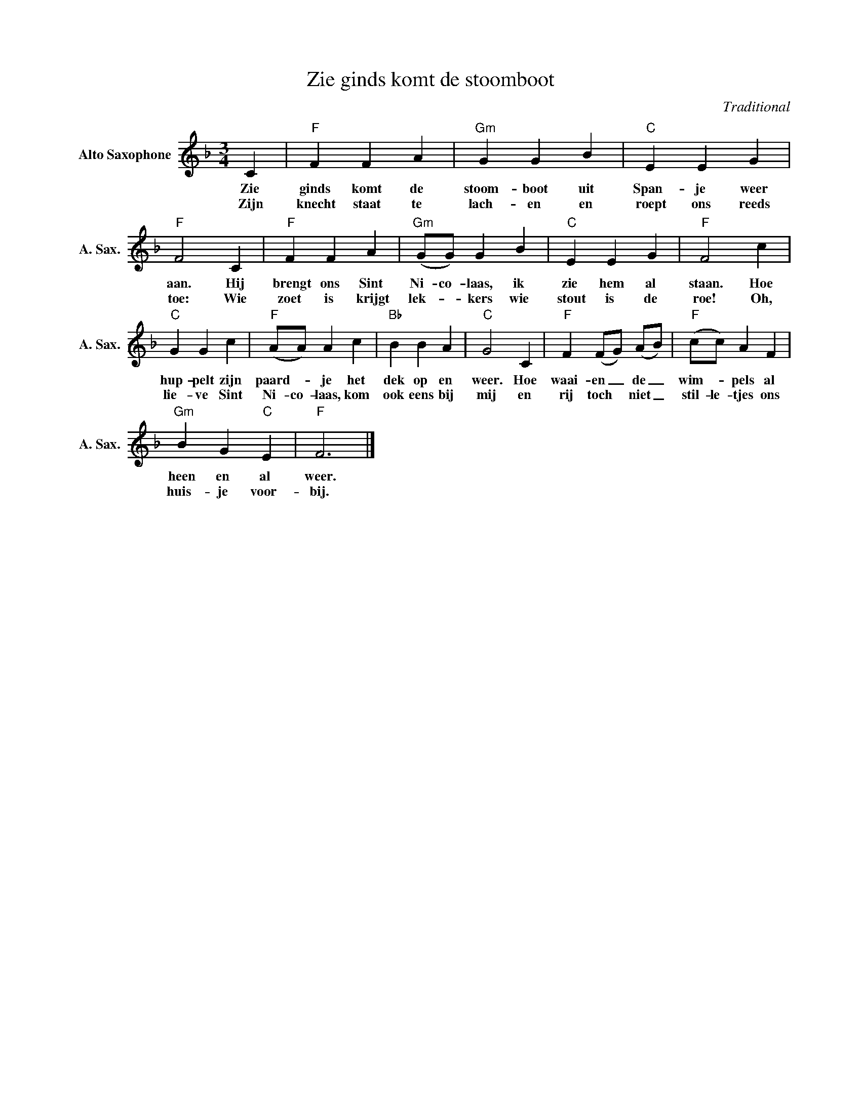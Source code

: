 X:1
T:Zie ginds komt de stoomboot
C:Traditional
Z:Public Domain
L:1/4
M:3/4
K:F
V:1 treble nm="Alto Saxophone" snm="A. Sax."
%%MIDI control 7 95
%%MIDI control 10 51
V:1
 C |"F" F F A |"Gm" G G B |"C" E E G |"F" F2 C |"F" F F A |"Gm" (G/G/) G B |"C" E E G |"F" F2 c | %9
w: Zie|ginds komt de|stoom- boot uit|Span- je weer|aan. Hij|brengt ons Sint|Ni- co- laas, ik|zie hem al|staan. Hoe|
w: Zijn|knecht staat te|lach- en en|roept ons reeds|toe: Wie|zoet is krijgt|lek- _ kers wie|stout is de|roe! Oh,|
"C" G G c |"F" (A/A/) A c |"Bb" B B A |"C" G2 C |"F" F (F/G/) (A/B/) |"F" (c/c/) A F | %15
w: hup- pelt zijn|paard- _ je het|dek op en|weer. Hoe|waai- en _ de _|wim- _ pels al|
w: lie- ve Sint|Ni- co- laas, kom|ook eens bij|mij en|rij toch * niet _|stil- le- tjes ons|
"Gm" B G"C" E |"F" F3 |] %17
w: heen en al|weer.|
w: huis- je voor-|bij.|

